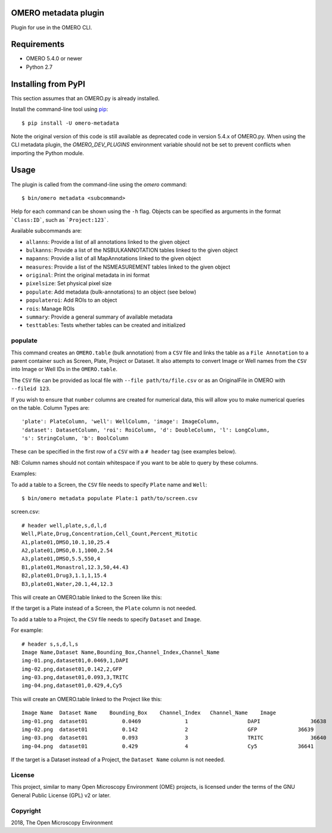 .. image:: https://travis-ci.org/ome/omero-metadata.svg?branch=master
    :target: https://travis-ci.org/ome/omero-metadata

.. image:: https://badge.fury.io/py/omero-metadata.svg
    :target: https://badge.fury.io/py/omero-metadata

OMERO metadata plugin
=====================

Plugin for use in the OMERO CLI.

Requirements
============

* OMERO 5.4.0 or newer
* Python 2.7


Installing from PyPI
====================

This section assumes that an OMERO.py is already installed.

Install the command-line tool using `pip <https://pip.pypa.io/en/stable/>`_:

::

    $ pip install -U omero-metadata

Note the original version of this code is still available as deprecated code in
version 5.4.x of OMERO.py. When using the CLI metadata plugin, the
`OMERO_DEV_PLUGINS` environment variable should not be set to prevent
conflicts when importing the Python module.

Usage
=====

The plugin is called from the command-line using the `omero` command::

    $ bin/omero metadata <subcommand>

Help for each command can be shown using the ``-h`` flag.
Objects can be specified as arguments in the format ```Class:ID```, such
as ```Project:123```.

Available subcommands are:

- ``allanns``: Provide a list of all annotations linked to the given object
- ``bulkanns``: Provide a list of the NSBULKANNOTATION tables linked to the given object
- ``mapanns``: Provide a list of all MapAnnotations linked to the given object
- ``measures``: Provide a list of the NSMEASUREMENT tables linked to the given object
- ``original``: Print the original metadata in ini format
- ``pixelsize``: Set physical pixel size
- ``populate``: Add metadata (bulk-annotations) to an object (see below)
- ``populateroi``: Add ROIs to an object
- ``rois``: Manage ROIs
- ``summary``: Provide a general summary of available metadata
- ``testtables``: Tests whether tables can be created and initialized

populate
--------

This command creates an ``OMERO.table`` (bulk annotation) from a ``CSV`` file and links 
the table as a ``File Annotation`` to a parent container such as Screen, Plate, Project
or Dataset. It also attempts to convert Image or Well names from the ``CSV`` into
Image or Well IDs in the ``OMERO.table``.

The ``CSV`` file can be provided as local file with ``--file path/to/file.csv``
or as an OriginalFile in OMERO with ``--fileid 123``.

If you wish to ensure that ``number`` columns are created for numerical data, this will
allow you to make numerical queries on the table.
Column Types are::

    'plate': PlateColumn, 'well': WellColumn, 'image': ImageColumn,
    'dataset': DatasetColumn, 'roi': RoiColumn, 'd': DoubleColumn, 'l': LongColumn,
    's': StringColumn, 'b': BoolColumn

These can be specified in the first row of a ``CSV`` with a ``# header`` tag (see examples below).

NB: Column names should not contain whitespace if you want to be able to query
by these columns.

Examples:

To add a table to a Screen, the ``CSV`` file needs to specify ``Plate`` name and ``Well``::

    $ bin/omero metadata populate Plate:1 path/to/screen.csv

screen.csv::

    # header well,plate,s,d,l,d
    Well,Plate,Drug,Concentration,Cell_Count,Percent_Mitotic
    A1,plate01,DMSO,10.1,10,25.4
    A2,plate01,DMSO,0.1,1000,2.54
    A3,plate01,DMSO,5.5,550,4
    B1,plate01,Monastrol,12.3,50,44.43
    B2,plate01,Drug3,1.1,1,15.4
    B3,plate01,Water,20.1,44,12.3

This will create an OMERO.table linked to the Screen like this:

===== ====== ====== ==============  =========== ===============  =========  ===========
Well  Plate   Drug  Concentration   Cell_Count  Percent_Mitotic  Well Name  Plate Name 
===== ====== ====== ==============  =========== ===============  =========  ===========
 9154  3855    DMSO  10.1                    10  25.4                   a1   plate01
 9155  3855    DMSO  0.1                   1000  2.54                   a2   plate01
 9156  3855    DMSO  5.5                    550  4.0                    a3   plate01
 9157  3855    Monastrol   12.3              50  44.43                  b1   plate01
 9158  3855    Drug3       1.1                1  15.4                   b2   plate01
 9159  3855    Water  20.1                   44  12.3                   b3   plate01
===== ====== ====== ==============  =========== ===============  =========  ===========


If the target is a Plate instead of a Screen, the ``Plate`` column is not needed.

To add a table to a Project, the ``CSV`` file needs to specify ``Dataset``
and ``Image``.

For example::

    # header s,s,d,l,s
    Image Name,Dataset Name,Bounding_Box,Channel_Index,Channel_Name
    img-01.png,dataset01,0.0469,1,DAPI
    img-02.png,dataset01,0.142,2,GFP
    img-03.png,dataset01,0.093,3,TRITC
    img-04.png,dataset01,0.429,4,Cy5

This will create an OMERO.table linked to the Project like this::

    Image Name	Dataset Name	Bounding_Box	Channel_Index	Channel_Name	Image
    img-01.png	dataset01	    0.0469	        1	            DAPI	        36638
    img-02.png	dataset01	    0.142	        2	            GFP	            36639
    img-03.png	dataset01	    0.093	        3	            TRITC	        36640
    img-04.png	dataset01	    0.429	        4	            Cy5	            36641

If the target is a Dataset instead of a Project, the ``Dataset Name`` column is not needed.

License
-------

This project, similar to many Open Microscopy Environment (OME) projects, is
licensed under the terms of the GNU General Public License (GPL) v2 or later.

Copyright
---------

2018, The Open Microscopy Environment
